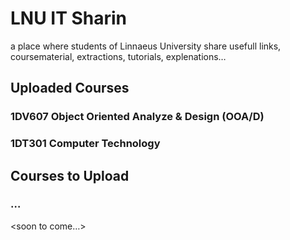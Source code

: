 * LNU IT Sharin
a place where students of Linnaeus University share usefull links, coursematerial, extractions, tutorials, explenations...

** Uploaded Courses
*** 1DV607 Object Oriented Analyze & Design (OOA/D)
*** 1DT301 Computer Technology

** Courses to Upload
*** ...

<soon to come...>

